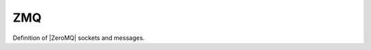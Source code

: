 .. _zmq:

.. program:: zmq

.. default-role:: option

===
ZMQ
===

Definition of |ZeroMQ| sockets and messages.



